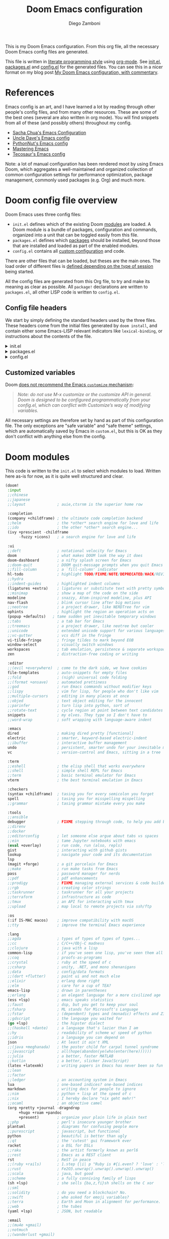 :DOC-CONFIG:
# Tangle by default to config.el, which is the most common case
#+property: header-args:emacs-lisp :tangle config.el
#+property: header-args :mkdirp yes :comments no
#+startup: fold
:END:

#+title: Doom Emacs configuration
#+author: Diego Zamboni
#+email: diego@zzamboni.org

#+attr_html: :style max-width:30%;
[[file:splash/doom-emacs-bw-light.svg]]

This is my Doom Emacs configuration. From this org file, all the necessary Doom Emacs config files are generated.

This file is written in [[https://leanpub.com/lit-config][literate programming style]] using [[https://orgmode.org/][org-mode]]. See [[file:init.el][init.el]], [[file:packages.el][packages.el]] and [[file:config.el][config.el]] for the generated files. You can see this in a nicer format on my blog post [[https://zzamboni.org/post/my-doom-emacs-configuration-with-commentary/][My Doom Emacs configuration, with commentary]].

* Table of Contents :TOC_3:noexport:
- [[#references][References]]
- [[#doom-config-file-overview][Doom config file overview]]
  - [[#config-file-headers][Config file headers]]
  - [[#customized-variables][Customized variables]]
- [[#doom-modules][Doom modules]]
- [[#general-configuration][General configuration]]
  - [[#visual-session-and-window-settings][Visual, session and window settings]]
  - [[#key-bindings][Key bindings]]
    - [[#miscellaneous-keybindings][Miscellaneous keybindings]]
    - [[#emulating-vis--key][Emulating vi's =%= key]]
- [[#org-mode][Org mode]]
  - [[#general-org-configuration][General Org Configuration]]
  - [[#org-visual-settings][Org visual settings]]
  - [[#capturing-and-note-taking][Capturing and note taking]]
  - [[#capturing-images][Capturing images]]
  - [[#capturing-links][Capturing links]]
    - [[#capturing-and-creating-internal-org-links][Capturing and creating internal Org links]]
    - [[#capturing-links-to-external-applications][Capturing links to external applications]]
  - [[#tasks-and-agenda][Tasks and agenda]]
  - [[#gtd][GTD]]
    - [[#capture-templates][Capture templates]]
  - [[#exporting-a-curriculum-vitae][Exporting a Curriculum Vitae]]
  - [[#publishing-to-leanpub][Publishing to LeanPub]]
  - [[#blogging-with-hugo][Blogging with Hugo]]
  - [[#code-for-org-mode-macros][Code for org-mode macros]]
  - [[#reformatting-an-org-buffer][Reformatting an Org buffer]]
  - [[#avoiding-non-org-mode-files][Avoiding non-Org mode files]]
  - [[#revealjs-presentations][Reveal.js presentations]]
  - [[#other-exporters][Other exporters]]
  - [[#other-org-stuff][Other Org stuff]]
  - [[#programming-org][Programming Org]]
- [[#coding][Coding]]
- [[#other-tools][Other tools]]
- [[#experiments][Experiments]]

* References

Emacs config is an art, and I have learned a lot by reading through other people's config files, and from many other resources. These are some of the best ones (several are also written in org mode). You will find snippets from all of these (and possibly others) throughout my config.

- [[http://pages.sachachua.com/.emacs.d/Sacha.html][Sacha Chua's Emacs Configuration]]
- [[https://github.com/daedreth/UncleDavesEmacs#user-content-ido-and-why-i-started-using-helm][Uncle Dave's Emacs config]]
- [[https://github.com/PythonNut/emacs-config][PythonNut's Emacs config]]
- [[https://www.masteringemacs.org/][Mastering Emacs]]
- [[https://tecosaur.github.io/emacs-config/config.html][Tecosaur's Emacs config]]

Note: a lot of manual configuration has been rendered moot by using Emacs Doom, which aggregates a well-maintained and organized collection of common configuration settings for performance optimization, package management, commonly used packages (e.g. Org) and much more.
* Doom config file overview

Doom Emacs uses three config files:

- =init.el= defines which of the existing Doom [[https://github.com/hlissner/doom-emacs/blob/develop/docs/getting_started.org#modules][modules]] are loaded. A Doom module is a bundle of packages, configuration and commands, organized into a unit that can be toggled easily from this file.
- =packages.el= defines which [[https://github.com/hlissner/doom-emacs/blob/develop/docs/getting_started.org#package-management][packages]] should be installed, beyond those that are installed and loaded as part of the enabled modules.
- =config.el= contains all [[https://github.com/hlissner/doom-emacs/blob/develop/docs/getting_started.org#configuring-doom][custom configuration]] and code.

There are other files that can be loaded, but theses are the main ones. The load order of different files is [[https://github.com/hlissner/doom-emacs/blob/develop/docs/getting_started.org#load-order][defined depending on the type of session]] being started.

All the config files are generated from this Org file, to try and make its meaning as clear as possible. All =package!= declarations are written to =packages.el=, all other LISP code is written to =config.el=.

** Config file headers

We start by simply defining the standard headers used by the three files. These headers come from the initial files generated by =doom install=, and contain either some Emacs-LISP relevant indicators like =lexical-binding=, or instructions about the contents of the file.

#+html: <details><summary>init.el</summary>
#+begin_src emacs-lisp :tangle init.el
;;; init.el -*- lexical-binding: t; -*-

;; DO NOT EDIT THIS FILE DIRECTLY
;; This is a file generated from a literate programing source file located at
;; https://gitlab.com/zzamboni/dot-doom/-/blob/master/doom.org
;; You should make any changes there and regenerate it from Emacs org-mode
;; using org-babel-tangle (C-c C-v t)

;; This file controls what Doom modules are enabled and what order they load
;; in. Remember to run 'doom sync' after modifying it!

;; NOTE Press 'SPC h d h' (or 'C-h d h' for non-vim users) to access Doom's
;;      documentation. There you'll find a "Module Index" link where you'll find
;;      a comprehensive list of Doom's modules and what flags they support.

;; NOTE Move your cursor over a module's name (or its flags) and press 'K' (or
;;      'C-c c k' for non-vim users) to view its documentation. This works on
;;      flags as well (those symbols that start with a plus).
;;
;;      Alternatively, press 'gd' (or 'C-c c d') on a module to browse its
;;      directory (for easy access to its source code).
#+end_src
#+html: </details>

#+html: <details><summary>packages.el</summary>
#+begin_src emacs-lisp :tangle packages.el
;; -*- no-byte-compile: t; -*-
;;; $DOOMDIR/packages.el

;; DO NOT EDIT THIS FILE DIRECTLY
;; This is a file generated from a literate programing source file located at
;; https://gitlab.com/zzamboni/dot-doom/-/blob/master/doom.org
;; You should make any changes there and regenerate it from Emacs org-mode
;; using org-babel-tangle (C-c C-v t)

;; To install a package with Doom you must declare them here and run 'doom sync'
;; on the command line, then restart Emacs for the changes to take effect -- or
;; use 'M-x doom/reload'.

;; To install SOME-PACKAGE from MELPA, ELPA or emacsmirror:
;;(package! some-package)

;; To install a package directly from a remote git repo, you must specify a
;; `:recipe'. You'll find documentation on what `:recipe' accepts here:
;; https://github.com/raxod502/straight.el#the-recipe-format
;;(package! another-package
;;  :recipe (:host github :repo "username/repo"))

;; If the package you are trying to install does not contain a PACKAGENAME.el
;; file, or is located in a subdirectory of the repo, you'll need to specify
;; `:files' in the `:recipe':
;;(package! this-package
;;  :recipe (:host github :repo "username/repo"
;;           :files ("some-file.el" "src/lisp/*.el")))

;; If you'd like to disable a package included with Doom, you can do so here
;; with the `:disable' property:
;;(package! builtin-package :disable t)

;; You can override the recipe of a built in package without having to specify
;; all the properties for `:recipe'. These will inherit the rest of its recipe
;; from Doom or MELPA/ELPA/Emacsmirror:
;;(package! builtin-package :recipe (:nonrecursive t))
;;(package! builtin-package-2 :recipe (:repo "myfork/package"))

;; Specify a `:branch' to install a package from a particular branch or tag.
;; This is required for some packages whose default branch isn't 'master' (which
;; our package manager can't deal with; see raxod502/straight.el#279)
;;(package! builtin-package :recipe (:branch "develop"))

;; Use `:pin' to specify a particular commit to install.
;;(package! builtin-package :pin "1a2b3c4d5e")

;; Doom's packages are pinned to a specific commit and updated from release to
;; release. The `unpin!' macro allows you to unpin single packages...
;;(unpin! pinned-package)
;; ...or multiple packages
;;(unpin! pinned-package another-pinned-package)
;; ...Or *all* packages (NOT RECOMMENDED; will likely break things)
;;(unpin! t)
#+end_src
#+html: </details>

#+html: <details><summary>config.el</summary>
#+begin_src emacs-lisp :tangle config.el
;;; $DOOMDIR/config.el -*- lexical-binding: t; -*-

;; DO NOT EDIT THIS FILE DIRECTLY
;; This is a file generated from a literate programing source file located at
;; https://gitlab.com/zzamboni/dot-doom/-/blob/master/doom.org
;; You should make any changes there and regenerate it from Emacs org-mode
;; using org-babel-tangle (C-c C-v t)

;; Place your private configuration here! Remember, you do not need to run 'doom
;; sync' after modifying this file!

;; Some functionality uses this to identify you, e.g. GPG configuration, email
;; clients, file templates and snippets.
;; (setq user-full-name "John Doe"
;;      user-mail-address "john@doe.com")

;; Doom exposes five (optional) variables for controlling fonts in Doom. Here
;; are the three important ones:
;;
;; + `doom-font'
;; + `doom-variable-pitch-font'
;; + `doom-big-font' -- used for `doom-big-font-mode'; use this for
;;   presentations or streaming.
;;
;; They all accept either a font-spec, font string ("Input Mono-12"), or xlfd
;; font string. You generally only need these two:
;; (setq doom-font (font-spec :family "monospace" :size 12 :weight 'semi-light)
;;       doom-variable-pitch-font (font-spec :family "sans" :size 13))

;; There are two ways to load a theme. Both assume the theme is installed and
;; available. You can either set `doom-theme' or manually load a theme with the
;; `load-theme' function. This is the default:
;; (setq doom-theme 'doom-one)

;; If you use `org' and don't want your org files in the default location below,
;; change `org-directory'. It must be set before org loads!
;; (setq org-directory "~/org/")

;; This determines the style of line numbers in effect. If set to `nil', line
;; numbers are disabled. For relative line numbers, set this to `relative'.
;; (setq display-line-numbers-type t)

;; Here are some additional functions/macros that could help you configure Doom:
;;
;; - `load!' for loading external *.el files relative to this one
;; - `use-package!' for configuring packages
;; - `after!' for running code after a package has loaded
;; - `add-load-path!' for adding directories to the `load-path', relative to
;;   this file. Emacs searches the `load-path' when you load packages with
;;   `require' or `use-package'.
;; - `map!' for binding new keys
;;
;; To get information about any of these functions/macros, move the cursor over
;; the highlighted symbol at press 'K' (non-evil users must press 'C-c c k').
;; This will open documentation for it, including demos of how they are used.
;;
;; You can also try 'gd' (or 'C-c c d') to jump to their definition and see how
;; they are implemented.
#+end_src
#+html: </details>

** Customized variables

Doom [[https://github.com/hlissner/doom-emacs/blob/develop/docs/getting_started.org#configure][does not recommend the Emacs =customize= mechanism]]:

#+begin_quote
/Note: do not use M-x customize or the customize API in general. Doom is designed to be configured programmatically from your config.el, which can conflict with Customize’s way of modifying variables./
#+end_quote

All necessary settings are therefore set by hand as part of this configuration file. The only exceptions are "safe variable" and "safe theme" settings, which are automatically saved by Emacs in =custom.el=, but this is OK as they don't conflict with anything else from the config.

* Doom modules

This code is written to the =init.el= to select which modules to load. Written here as-is for now, as it is quite well structured and clear.

#+begin_src emacs-lisp :tangle init.el
(doom!
 :input
 ;;chinese
 ;;japanese
 ;;layout              ; auie,ctsrnm is the superior home row

 :completion
 (company +childframe) ; the ultimate code completion backend
 ;;helm                ; the *other* search engine for love and life
 ;;ido                 ; the other *other* search engine...
 (ivy +prescient -childframe
      -fuzzy +icons)   ; a search engine for love and life

 :ui
 ;;deft                ; notational velocity for Emacs
 doom                  ; what makes DOOM look the way it does
 doom-dashboard        ; a nifty splash screen for Emacs
 ;;doom-quit           ; DOOM quit-message prompts when you quit Emacs
 ;;fill-column         ; a `fill-column' indicator
 hl-todo               ; highlight TODO/FIXME/NOTE/DEPRECATED/HACK/REVIEW
 ;;hydra
 ;;indent-guides       ; highlighted indent columns
 (ligatures +extra)    ; ligatures or substitute text with pretty symbols
 ;;minimap             ; show a map of the code on the side
 modeline              ; snazzy, Atom-inspired modeline, plus API
 nav-flash             ; blink cursor line after big motions
 ;;neotree             ; a project drawer, like NERDTree for vim
 ophints               ; highlight the region an operation acts on
 (popup +defaults)   ; tame sudden yet inevitable temporary windows
 ;;tabs                ; a tab bar for Emacs
 ;;treemacs            ; a project drawer, like neotree but cooler
 ;;unicode             ; extended unicode support for various languages
 ;;vc-gutter           ; vcs diff in the fringe
 vi-tilde-fringe       ; fringe tildes to mark beyond EOB
 window-select         ; visually switch windows
 workspaces            ; tab emulation, persistence & separate workspaces
 zen                   ; distraction-free coding or writing

 :editor
 ;;(evil +everywhere)  ; come to the dark side, we have cookies
 file-templates        ; auto-snippets for empty files
 ;;fold                ; (nigh) universal code folding
 ;;(format +onsave)    ; automated prettiness
 ;;god                 ; run Emacs commands without modifier keys
 ;;lispy               ; vim for lisp, for people who don't like vim
 ;;multiple-cursors    ; editing in many places at once
 ;;objed               ; text object editing for the innocent
 ;;parinfer            ; turn lisp into python, sort of
 ;;rotate-text         ; cycle region at point between text candidates
 snippets              ; my elves. They type so I don't have to
 ;;word-wrap           ; soft wrapping with language-aware indent

 :emacs
 dired                 ; making dired pretty [functional]
 electric              ; smarter, keyword-based electric-indent
 ;;ibuffer             ; interactive buffer management
 undo                  ; persistent, smarter undo for your inevitable mistakes
 vc                    ; version-control and Emacs, sitting in a tree

 :term
 ;;eshell              ; the elisp shell that works everywhere
 ;;shell               ; simple shell REPL for Emacs
 ;;term                ; basic terminal emulator for Emacs
 vterm                 ; the best terminal emulation in Emacs

 :checkers
 (syntax +childframe)  ; tasing you for every semicolon you forget
 spell                 ; tasing you for misspelling mispelling
 ;;grammar             ; tasing grammar mistake every you make

 :tools
 ;;ansible
 debugger              ; FIXME stepping through code, to help you add bugs
 ;;direnv
 ;;docker
 ;;editorconfig        ; let someone else argue about tabs vs spaces
 ;;ein                 ; tame Jupyter notebooks with emacs
 (eval +overlay)       ; run code, run (also, repls)
 gist                  ; interacting with github gists
 lookup                ; navigate your code and its documentation
 lsp
 (magit +forge)        ; a git porcelain for Emacs
 ;;make                ; run make tasks from Emacs
 pass                  ; password manager for nerds
 ;;pdf                 ; pdf enhancements
 ;;prodigy             ; FIXME managing external services & code builders
 ;;rgb                 ; creating color strings
 ;;taskrunner          ; taskrunner for all your projects
 ;;terraform           ; infrastructure as code
 ;;tmux                ; an API for interacting with tmux
 ;;upload              ; map local to remote projects via ssh/ftp

 :os
 (:if IS-MAC macos)    ; improve compatibility with macOS
 ;;tty                 ; improve the terminal Emacs experience

 :lang
 ;;agda                ; types of types of types of types...
 ;;cc                  ; C/C++/Obj-C madness
 ;;clojure             ; java with a lisp
 common-lisp           ; if you've seen one lisp, you've seen them all
 ;;coq                 ; proofs-as-programs
 ;;crystal             ; ruby at the speed of c
 ;;csharp              ; unity, .NET, and mono shenanigans
 ;;data                ; config/data formats
 ;;(dart +flutter)     ; paint ui and not much else
 ;;elixir              ; erlang done right
 ;;elm                 ; care for a cup of TEA?
 emacs-lisp            ; drown in parentheses
 ;;erlang              ; an elegant language for a more civilized age
 (ess +lsp)            ; emacs speaks statistics
 ;;faust               ; dsp, but you get to keep your soul
 ;;fsharp              ; ML stands for Microsoft's Language
 ;;fstar               ; (dependent) types and (monadic) effects and Z3
 ;;gdscript            ; the language you waited for
 (go +lsp)             ; the hipster dialect
 ;;(haskell +dante)    ; a language that's lazier than I am
 ;;hy                  ; readability of scheme w/ speed of python
 ;;idris               ; a language you can depend on
 json                  ; At least it ain't XML
 ;;(java +meghanada)   ; the poster child for carpal tunnel syndrome
 ;;javascript          ; all(hope(abandon(ye(who(enter(here))))))
 ;;julia               ; a better, faster MATLAB
 ;;kotlin              ; a better, slicker Java(Script)
 (latex +latexmk)      ; writing papers in Emacs has never been so fun
 ;;lean
 ;;factor
 ;;ledger              ; an accounting system in Emacs
 lua                   ; one-based indices? one-based indices
 markdown              ; writing docs for people to ignore
 ;;nim                 ; python + lisp at the speed of c
 ;;nix                 ; I hereby declare "nix geht mehr!"
 ;;ocaml               ; an objective camel
 (org +pretty +journal -dragndrop
      +hugo +roam +pandoc
      +present)        ; organize your plain life in plain text
 ;;php                 ; perl's insecure younger brother
 plantuml              ; diagrams for confusing people more
 ;;purescript          ; javascript, but functional
 python                ; beautiful is better than ugly
 ;;qt                  ; the 'cutest' gui framework ever
 racket                ; a DSL for DSLs
 ;;raku                ; the artist formerly known as perl6
 ;;rest                ; Emacs as a REST client
 rst                   ; ReST in peace
 ;;(ruby +rails)       ; 1.step {|i| p "Ruby is #{i.even? ? 'love' : 'life'}"}
 ;;rust                ; Fe2O3.unwrap().unwrap().unwrap().unwrap()
 ;;scala               ; java, but good
 ;;scheme              ; a fully conniving family of lisps
 (sh +lsp)             ; she sells {ba,z,fi}sh shells on the C xor
 ;;sml
 ;;solidity            ; do you need a blockchain? No.
 ;;swift               ; who asked for emoji variables?
 ;;terra               ; Earth and Moon in alignment for performance.
 ;;web                 ; the tubes
 (yaml +lsp)           ; JSON, but readable

 :email
 ;;(mu4e +gmail)
 ;;notmuch
 ;;(wanderlust +gmail)

 :app
 ;;calendar
 everywhere            ; *leave* Emacs!? You must be joking
 irc                   ; how neckbeards socialize
 ;;(rss +org)          ; emacs as an RSS reader
 ;;twitter             ; twitter client https://twitter.com/vnought

 :config
 ;;literate
 (default +bindings +smartparens))
#+end_src

* General configuration

My user information.

#+begin_src emacs-lisp
(setq user-full-name "Diego Zamboni"
      user-mail-address "diego@zzamboni.org")
#+end_src

Change the Mac modifiers to my liking. I also disable passing Control characters to the system, to avoid that =C-M-space= launches the Character viewer instead of running =mark-sexp=.

#+begin_src emacs-lisp
(cond (IS-MAC
       (setq mac-command-modifier       'meta
             mac-option-modifier        'alt
             mac-right-option-modifier  'alt
             mac-pass-control-to-system nil)))
#+end_src

When at the beginning of the line, make =Ctrl-K= remove the whole line, instead of just emptying it.

#+begin_src emacs-lisp
(setq kill-whole-line t)
#+end_src

Disable line numbers.

#+begin_src emacs-lisp
;; This determines the style of line numbers in effect. If set to `nil', line
;; numbers are disabled. For relative line numbers, set this to `relative'.
(setq display-line-numbers-type nil)
#+end_src

For some reason Doom disables auto-save and backup files by default. Let's reenable them.

#+begin_src emacs-lisp
(setq auto-save-default t
      make-backup-files t)
#+end_src

Disable exit confirmation.

#+begin_src emacs-lisp
(setq confirm-kill-emacs nil)
#+end_src

** Visual, session and window settings

I made a super simple set of Doom-Emacs custom splash screens by combining [[http://www.thedreamcastjunkyard.co.uk/2018/03/cross-platform-online-multiplayer-added.html][a Doom logo]] with the word "Emacs" rendered in the [[https://fontmeme.com/doom-font/][Doom Font]]. You can see them at https://gitlab.com/zzamboni/dot-doom/-/tree/master/splash (you can also see one of them at the top of this file). I configure it to be used instead of the default splash screen. It took me all of 5 minutes to make, so improvements are welcome!

If you want to choose at random among a few different splash images, you can list them in =alternatives=.

You can find other splash images at the [[https://github.com/jeetelongname/doom-banners][jeetelongname/doom-banners]] GitHub repository.

#+begin_src emacs-lisp
(let ((alternatives '("doom-emacs-bw-light.svg"
                      "doom-emacs-flugo-slant_out_purple-small.png"
                      "doom-emacs-flugo-slant_out_bw-small.png")))
  (setq fancy-splash-image
        (concat doom-private-dir "splash/"
                (nth (random (length alternatives)) alternatives))))
#+end_src

I eliminate all but the first two items in the dashboard menu, since those are the only ones I still use sometimes.

#+begin_src emacs-lisp
(setq +doom-dashboard-menu-sections (cl-subseq +doom-dashboard-menu-sections 0 2))
#+end_src

Set base and variable-pitch fonts. I currently like [[https://github.com/tonsky/FiraCode][Fira Code]] and [[https://www.huertatipografica.com/en/fonts/alegreya-ht-pro][Alegreya]] (another favorite and my previous choice: [[https://edwardtufte.github.io/et-book/][ET Book]]).

#+begin_src emacs-lisp
(setq doom-font (font-spec :family "Fira Code" :size 18)
      ;;doom-variable-pitch-font (font-spec :family "ETBembo" :size 18)
      doom-variable-pitch-font (font-spec :family "Alegreya" :size 18))
#+end_src

Allow mixed fonts in a buffer. This is particularly useful for Org mode, so I can mix source and prose blocks in the same document.

#+begin_src emacs-lisp
(add-hook! 'org-mode-hook #'mixed-pitch-mode)
(setq mixed-pitch-variable-pitch-cursor nil)
#+end_src

Set the theme to use. I like the [[https://github.com/nashamri/spacemacs-theme][Spacemacs-Light]], which does not come with Doom, so we need to install it from =package.el=:

#+begin_src emacs-lisp :tangle packages.el
(package! spacemacs-theme)
#+end_src

And then from =config.el= we specify the theme to use.

#+begin_src emacs-lisp
(setq doom-theme 'spacemacs-light)
;;(setq doom-theme 'doom-nord-light) ;;OK
;;NO (setq doom-theme 'doom-solarized-light)
;;(setq doom-theme 'doom-one-light) ;;MAYBE
;;NO (setq doom-theme 'doom-opera-light)
;;NO (setq doom-theme 'doom-tomorrow-day)
;;NO (setq doom-theme 'doom-acario-light)
#+end_src

I also disable =solaire-mode=, because it creates some weird background color combinations (e.g. transparent images are shown with the default background).

#+begin_src emacs-lisp :tangle packages.el
;;(package! solaire-mode :disable t)
#+end_src

I love the =spacemacs-light= theme, but for some reason, the transparent dashboard images showed up with a light tint, which I eventually tracked to the fact that Doom by default [[https://github.com/hlissner/doom-emacs/blob/ce65645fb87ed1b24fb1a46a33f77cf1dcc1c0d5/modules/ui/doom-dashboard/config.el#L145][uses the =font-lock-comment-face= for the dashboard banner image]], and this this face has a background color in Spacemacs-light. I redefine the =doom-dashboard-banner= face to use the =default= face, which fixes the problem. Another way to fix it (commented out below) is to disable the background tint color in the theme. While we are at it, I also fix =doom-dashboard-loaded=, which suffers from the same problem.

#+begin_src emacs-lisp
(custom-set-faces!
  '(doom-dashboard-banner :inherit default)
  '(doom-dashboard-loaded :inherit default))
;;(setq spacemacs-theme-comment-bg nil)
#+end_src

In my previous configuration, I used to automatically restore the previous session upon startup. Doom Emacs starts up so fast that it does not feel right to do it automatically. In any case, from the Doom dashboard I can simply press Enter to invoke the first item, which is "Reload Last Session". So this code is commented out now.

#+begin_src emacs-lisp
;;(add-hook 'window-setup-hook #'doom/quickload-session)
#+end_src

Maximize the window upon startup.

#+begin_src emacs-lisp
(add-to-list 'initial-frame-alist '(fullscreen . maximized))
#+end_src

Truncate lines in =ivy= childframes. [[https://discord.com/channels/406534637242810369/484105925733646336/770756709857755187][Thanks Henrik]]! (disabled for now)

#+begin_src emacs-lisp :tangle no
(setq posframe-arghandler
      (lambda (buffer-or-name key value)
        (or (and (eq key :lines-truncate)
                 (equal ivy-posframe-buffer
                        (if (stringp buffer-or-name)
                            buffer-or-name
                          (buffer-name buffer-or-name)))
                 t)
            value)))
#+end_src
** Key bindings

Doom Emacs has an extensive keybinding system, and most module functions are already bound. I modify some keybindings for simplicity of to match the muscle memory I have from my previous Emacs configuration.

*Note:* I do not use VI-style keybindings (which are the default for Doom) because I have decades of muscle memory with Emacs-style keybindings. You may need to adjust these if you want to use them.

*** Miscellaneous keybindings

Use =counsel-buffer-or-recentf= for ~C-x b~. I like being able to see all recently opened files, instead of just the current ones. This makes it possible to use ~C-x b~ almost as a replacement for ~C-c C-f~, for files that I edit often. Similarly, for switching between non-file buffers I use =counsel-switch-buffer=, mapped to ~C-x C-b~.

#+begin_src emacs-lisp
(map! "C-x b"   #'counsel-buffer-or-recentf
      "C-x C-b" #'counsel-switch-buffer)
#+end_src

The =counsel-buffer-or-recentf= function by default shows duplicated entries because it does not abbreviate the paths of the open buffers. The function below fixes this, I have submitted this change to the =counsel= library (https://github.com/abo-abo/swiper/pull/2687), in the meantime I define it here and integrate it via =advice-add=.

#+begin_src emacs-lisp
(defun zz/counsel-buffer-or-recentf-candidates ()
  "Return candidates for `counsel-buffer-or-recentf'."
  (require 'recentf)
  (recentf-mode)
  (let ((buffers
         (delq nil
               (mapcar (lambda (b)
                         (when (buffer-file-name b)
                           (abbreviate-file-name (buffer-file-name b))))
                       (delq (current-buffer) (buffer-list))))))
    (append
     buffers
     (cl-remove-if (lambda (f) (member f buffers))
                   (counsel-recentf-candidates)))))

(advice-add #'counsel-buffer-or-recentf-candidates
            :override #'zz/counsel-buffer-or-recentf-candidates)
#+end_src

The =switch-buffer-functions= package allows us to update the =recentf= buffer list as we switch between them, so that the list produced by =counsel-buffer-or-recentf= is shown in the order the buffers have been visited, rather than in the order they were opened. Thanks to [[https://github.com/abo-abo/swiper/issues/1560#issuecomment-729403768][@tau3000]] for the tip.

#+begin_src emacs-lisp :tangle packages.el
(package! switch-buffer-functions)
#+end_src

#+begin_src emacs-lisp
(use-package! switch-buffer-functions
  :after recentf
  :preface
  (defun my-recentf-track-visited-file (_prev _curr)
    (and buffer-file-name
         (recentf-add-file buffer-file-name)))
  :init
  (add-hook 'switch-buffer-functions #'my-recentf-track-visited-file))
#+end_src

Use =+default/search-buffer= for searching by default, I like the Swiper interface.

#+begin_src emacs-lisp
;;(map! "C-s" #'counsel-grep-or-swiper)
(map! "C-s" #'+default/search-buffer)
#+end_src

Map ~C-c C-g~ to =magit-status= - I have too ingrained muscle memory for this keybinding.

#+begin_src emacs-lisp
(map! :after magit "C-c C-g" #'magit-status)
#+end_src

Interactive search key bindings -  [[https://github.com/benma/visual-regexp-steroids.el][visual-regexp-steroids]] provides sane regular expressions and visual incremental search. I use the =pcre2el= package to support PCRE-style regular expressions.

#+begin_src emacs-lisp :tangle packages.el
(package! pcre2el)
(package! visual-regexp-steroids)
#+end_src

#+begin_src emacs-lisp
(use-package! visual-regexp-steroids
  :defer 3
  :config
  (require 'pcre2el)
  (setq vr/engine 'pcre2el)
  (map! "C-c s r" #'vr/replace)
  (map! "C-c s q" #'vr/query-replace))
#+end_src

The Doom =undo= package introduces the use of [[https://gitlab.com/ideasman42/emacs-undo-fu][=undo-fu=]], which makes undo/redo more "lineal". I normally use ~C-/~ for undo and Emacs doesn't have a separate "redo" action, so I map ~C-?~ (in my keyboard, the same combination + ~Shift~) for redo.

#+begin_src emacs-lisp
(after! undo-fu
  (map! :map undo-fu-mode-map "C-?" #'undo-fu-only-redo))
#+end_src

Replace the default =goto-line= keybindings with =avy-goto-line=, which is more flexible and also falls back to =goto-line= if a number is typed.

#+begin_src emacs-lisp
(map! "M-g g" #'avy-goto-line)
(map! "M-g M-g" #'avy-goto-line)
#+end_src

Map a keybindings for =counsel-outline=, which allows easily navigating documents (it works best with Org documents, but it also tries to extract navigation information from other file types).

#+begin_src emacs-lisp
(map! "M-g o" #'counsel-outline)
#+end_src

*** Emulating vi's =%= key

One of the few things I missed in Emacs from vi was the =%= key, which jumps to the parenthesis, bracket or brace which matches the one below the cursor. This function implements this functionality, bound to the same key. Inspired by [[http://www.emacswiki.org/emacs/NavigatingParentheses][NavigatingParentheses]], but modified to use =smartparens= instead of the default commands, and to work on brackets and braces.

#+begin_src emacs-lisp
(after! smartparens
  (defun zz/goto-match-paren (arg)
    "Go to the matching paren/bracket, otherwise (or if ARG is not
    nil) insert %.  vi style of % jumping to matching brace."
    (interactive "p")
    (if (not (memq last-command '(set-mark
                                  cua-set-mark
                                  zz/goto-match-paren
                                  down-list
                                  up-list
                                  end-of-defun
                                  beginning-of-defun
                                  backward-sexp
                                  forward-sexp
                                  backward-up-list
                                  forward-paragraph
                                  backward-paragraph
                                  end-of-buffer
                                  beginning-of-buffer
                                  backward-word
                                  forward-word
                                  mwheel-scroll
                                  backward-word
                                  forward-word
                                  mouse-start-secondary
                                  mouse-yank-secondary
                                  mouse-secondary-save-then-kill
                                  move-end-of-line
                                  move-beginning-of-line
                                  backward-char
                                  forward-char
                                  scroll-up
                                  scroll-down
                                  scroll-left
                                  scroll-right
                                  mouse-set-point
                                  next-buffer
                                  previous-buffer
                                  previous-line
                                  next-line
                                  back-to-indentation
                                  doom/backward-to-bol-or-indent
                                  doom/forward-to-last-non-comment-or-eol
                                  )))
        (self-insert-command (or arg 1))
      (cond ((looking-at "\\s\(") (sp-forward-sexp) (backward-char 1))
            ((looking-at "\\s\)") (forward-char 1) (sp-backward-sexp))
            (t (self-insert-command (or arg 1))))))
  (map! "%" 'zz/goto-match-paren))
#+end_src

* Org mode

[[http://orgmode.org/][Org mode]] has become my primary tool for writing, blogging, coding, presentations and more. I am duly impressed. I have been a fan of the idea of [[https://en.wikipedia.org/wiki/Literate_programming][literate programming]] for many years, and I have tried other tools before (most notably [[https://www.cs.tufts.edu/~nr/noweb/][noweb]], which I used during grad school for homeworks and projects), but Org is the first tool I have encountered which makes it practical. Here are some of the resources I have found useful in learning it:

- Howard Abrams' [[http://www.howardism.org/Technical/Emacs/literate-programming-tutorial.html][Introduction to Literate Programming]], which got me jumpstarted into writing code documented with org-mode.
- Nick Anderson's [[https://github.com/nickanderson/Level-up-your-notes-with-Org][Level up your notes with Org]], which contains many useful tips and configuration tricks. Nick's recommendation also got me to start looking into Org-mode in the first place!
- Sacha Chua's [[http://sachachua.com/blog/2014/01/tips-learning-org-mode-emacs/][Some tips for learning Org Mode for Emacs]], her [[http://pages.sachachua.com/.emacs.d/Sacha.html][Emacs configuration]] and many of her [[http://sachachua.com/blog/category/emacs/][other articles]].
- Rainer König's [[https://www.youtube.com/playlist?list=PLVtKhBrRV_ZkPnBtt_TD1Cs9PJlU0IIdE][OrgMode Tutorial]] video series.

Doom's Org module provides a lot of sane configuration settings, so I don't have to configure so much as in my [[https://github.com/zzamboni/dot-emacs/][previous hand-crafted config]].

** General Org Configuration

Unpin Org to get around a current bug.

#+begin_src emacs-lisp :tangle packages.el
(unpin! org-mode)
#+end_src

Default directory for Org files.

#+begin_src emacs-lisp
(setq org-directory "~/org/")
#+end_src

Hide Org markup indicators.

#+begin_src emacs-lisp
(after! org (setq org-hide-emphasis-markers t))
#+end_src

Insert Org headings at point, not after the current subtree (this is enabled by default by Doom).

#+begin_src emacs-lisp
(after! org (setq org-insert-heading-respect-content nil))
#+end_src

Enable logging of done tasks, and log stuff into the LOGBOOK drawer by default

#+begin_src emacs-lisp
(after! org
  (setq org-log-done t)
  (setq org-log-into-drawer t))
#+end_src

Use the special ~C-a~, ~C-e~ and ~C-k~ definitions for Org, which enable some special behavior in headings.

#+begin_src emacs-lisp
(after! org
  (setq org-special-ctrl-a/e t)
  (setq org-special-ctrl-k t))
#+end_src

Enable [[https://orgmode.org/manual/Speed-keys.html][Speed Keys]], which allows quick single-key commands when the cursor is placed on a heading. Usually the cursor needs to be at the beginning of a headline line, but defining it with this function makes them active on any of the asterisks at the beginning of the line.

#+begin_src emacs-lisp
(after! org
  (setq org-use-speed-commands
        (lambda ()
          (and (looking-at org-outline-regexp)
               (looking-back "^\**")))))
#+end_src

Disable [[https://code.orgmode.org/bzg/org-mode/src/master/etc/ORG-NEWS#L323][electric-mode]], which is now respected by Org and which creates some confusing indentation sometimes.

#+begin_src emacs-lisp
(add-hook! org-mode (electric-indent-local-mode -1))
#+end_src

I really dislike completion of words as I type prose (in code it's OK), so I disable it in Org:

#+begin_src emacs-lisp
(defun zz/adjust-org-company-backends ()
  (remove-hook 'after-change-major-mode-hook '+company-init-backends-h)
  (setq-local company-backends nil))
(add-hook! org-mode (zz/adjust-org-company-backends))
#+end_src
** Org visual settings

Enable variable and visual line mode in Org mode by default.

#+begin_src emacs-lisp
(add-hook! org-mode :append
           #'visual-line-mode
           #'variable-pitch-mode)
#+end_src

Use [[https://github.com/awth13/org-appear][org-appear]] to reveal emphasis markers when moving the cursor over them.

#+begin_src emacs-lisp :tangle packages.el
(package! org-appear
  :recipe (:host github
           :repo "awth13/org-appear"))
#+end_src
#+begin_src emacs-lisp
(add-hook! org-mode :append #'org-appear-mode)
#+end_src
** Capturing and note taking

First, I define where all my Org-captured things can be found.

#+begin_src emacs-lisp
(after! org
  (setq org-agenda-files
        '("~/gtd" "~/Work/work.org.gpg" "~/org/")))
#+end_src

I define some global keybindings  to open my frequently-used org files (original tip from [[https://sachachua.com/blog/2015/02/learn-take-notes-efficiently-org-mode/][Learn how to take notes more efficiently in Org Mode]]).

First, I define a helper function to define keybindings that open files. Note that this requires lexical binding to be enabled, so that  the =lambda= creates a closure, otherwise the keybindings don't work.

#+begin_src emacs-lisp
(defun zz/add-file-keybinding (key file &optional desc)
  (let ((key key)
        (file file)
        (desc desc))
    (map! :desc (or desc file)
          key
          (lambda () (interactive) (find-file file)))))
#+end_src

Now I define keybindings to access my commonly-used org files.

#+begin_src emacs-lisp
(zz/add-file-keybinding "C-c z w" "~/Work/work.org.gpg" "work.org")
(zz/add-file-keybinding "C-c z i" "~/org/ideas.org" "ideas.org")
(zz/add-file-keybinding "C-c z p" "~/org/projects.org" "projects.org")
(zz/add-file-keybinding "C-c z d" "~/org/diary.org" "diary.org")
#+end_src

I'm still trying out =org-roam=, although I have not figured out very well how it works for my setup.

#+begin_src emacs-lisp
(setq org-roam-directory "/Users/taazadi1/Dropbox/Personal/org-roam/")
(setq +org-roam-open-buffer-on-find-file t)
#+end_src

** Capturing images

Using =org-download= to make it easier to insert images into my org notes. I don't like the configuration provided by Doom as part of the =(org +dragndrop)= module, so I install the package by hand and configure it to my liking. I also define a new keybinding to paste an image from the clipboard, asking for the filename first.

#+begin_src emacs-lisp :tangle packages.el
(package! org-download)
#+end_src
#+begin_src emacs-lisp
(defun zz/org-download-paste-clipboard (&optional use-default-filename)
  (interactive "P")
  (require 'org-download)
  (let ((file
         (if (not use-default-filename)
             (read-string (format "Filename [%s]: "
                                  org-download-screenshot-basename)
                          nil nil org-download-screenshot-basename)
           nil)))
    (org-download-clipboard file)))

(after! org
  (setq org-download-method 'directory)
  (setq org-download-image-dir "images")
  (setq org-download-heading-lvl nil)
  (setq org-download-timestamp "%Y%m%d-%H%M%S_")
  (setq org-image-actual-width 300)
  (map! :map org-mode-map
        "C-c l a y" #'zz/org-download-paste-clipboard
        "C-M-y" #'zz/org-download-paste-clipboard))
#+end_src

** Capturing links

*** Capturing and creating internal Org links

I normally use =counsel-org-link= for linking between headings in an Org document. It shows me a searchable list of all the headings in the current document, and allows selecting one, automatically creating a link to it. Since it doesn't have a keybinding by default, I give it one.

#+begin_src emacs-lisp
(map! :after counsel :map org-mode-map
      "C-c l l h" #'counsel-org-link)
#+end_src

I also configure =counsel-outline-display-style= so that only the headline title is inserted into the link, instead of its full path within the document.

#+begin_src emacs-lisp
(after! counsel
  (setq counsel-outline-display-style 'title))
#+end_src

=counsel-org-link= uses =org-id= as its backend which generates IDs using UUIDs, and it uses the =ID= property to store them. I prefer using human-readable IDs stored in the =CUSTOM_ID= property of each heading, so we need to make some changes.

First, configure =org-id= to use =CUSTOM_ID= if it exists. This affects the links generated by the =org-store-link= function.

#+begin_src emacs-lisp
(after! org-id
  ;; Do not create ID if a CUSTOM_ID exists
  (setq org-id-link-to-org-use-id 'create-if-interactive-and-no-custom-id))
#+end_src

Second, I override =counsel-org-link-action=, which is the function that actually generates and inserts the link, with a custom function that computes and inserts human-readable =CUSTOM_ID= links. This is supported by a few auxiliary functions for generating and storing the =CUSTOM_ID=.

#+begin_src emacs-lisp
(defun zz/make-id-for-title (title)
  "Return an ID based on TITLE."
  (let* ((new-id (replace-regexp-in-string "[^[:alnum:]]" "-" (downcase title))))
    new-id))

(defun zz/org-custom-id-create ()
  "Create and store CUSTOM_ID for current heading."
  (let* ((title (or (nth 4 (org-heading-components)) ""))
         (new-id (zz/make-id-for-title title)))
    (org-entry-put nil "CUSTOM_ID" new-id)
    (org-id-add-location new-id (buffer-file-name (buffer-base-buffer)))
    new-id))

(defun zz/org-custom-id-get-create (&optional where force)
  "Get or create CUSTOM_ID for heading at WHERE.

If FORCE is t, always recreate the property."
  (org-with-point-at where
    (let ((old-id (org-entry-get nil "CUSTOM_ID")))
      ;; If CUSTOM_ID exists and FORCE is false, return it
      (if (and (not force) old-id (stringp old-id))
          old-id
        ;; otherwise, create it
        (zz/org-custom-id-create)))))

;; Now override counsel-org-link-action
(after! counsel
  (defun counsel-org-link-action (x)
    "Insert a link to X.

X is expected to be a cons of the form (title . point), as passed
by `counsel-org-link'.

If X does not have a CUSTOM_ID, create it based on the headline
title."
    (let* ((id (zz/org-custom-id-get-create (cdr x))))
      (org-insert-link nil (concat "#" id) (car x)))))
#+end_src

Ta-da! Now using =counsel-org-link= inserts nice, human-readable links.

*** Capturing links to external applications

=org-mac-link= implements the ability to grab links from different Mac apps and insert them in the file. Bind =C-c g= to call =org-mac-grab-link= to choose an application and insert a link.

#+begin_src emacs-lisp
(when IS-MAC
  (use-package! org-mac-link
    :after org
    :config
    (setq org-mac-grab-Acrobat-app-p nil) ; Disable grabbing from Adobe Acrobat
    (setq org-mac-grab-devonthink-app-p nil) ; Disable grabbinb from DevonThink
    (map! :map org-mode-map
          "C-c g"  #'org-mac-grab-link)))
#+end_src

** Tasks and agenda

Customize the agenda display to indent todo items by level to show nesting, and enable showing holidays in the Org agenda display.

#+begin_src emacs-lisp
(after! org-agenda
  (setq org-agenda-prefix-format
        '((agenda . " %i %-12:c%?-12t% s")
          ;; Indent todo items by level to show nesting
          (todo . " %i %-12:c%l")
          (tags . " %i %-12:c")
          (search . " %i %-12:c")))
  (setq org-agenda-include-diary t))
#+end_src

Install and load some custom local holiday lists I'm interested in.

#+begin_src emacs-lisp :tangle packages.el
(package! mexican-holidays)
(package! swiss-holidays)
#+end_src
#+begin_src emacs-lisp
(use-package! holidays
  :after org-agenda
  :config
  (require 'mexican-holidays)
  (require 'swiss-holidays)
  (setq swiss-holidays-zh-city-holidays
        '((holiday-float 4 1 3 "Sechseläuten")
          (holiday-float 9 1 3 "Knabenschiessen")))
  (setq calendar-holidays
        (append '((holiday-fixed 1 1 "New Year's Day")
                  (holiday-fixed 2 14 "Valentine's Day")
                  (holiday-fixed 4 1 "April Fools' Day")
                  (holiday-fixed 10 31 "Halloween")
                  (holiday-easter-etc)
                  (holiday-fixed 12 25 "Christmas")
                  (solar-equinoxes-solstices))
                swiss-holidays
                swiss-holidays-labour-day
                swiss-holidays-catholic
                swiss-holidays-zh-city-holidays
                holiday-mexican-holidays)))
#+end_src

[[https://github.com/alphapapa/org-super-agenda][org-super-agenda]] provides great grouping and customization features to make agenda mode easier to use.

#+begin_src emacs-lisp :tangle packages.el
(package! org-super-agenda)
#+end_src
#+begin_src emacs-lisp
(use-package! org-super-agenda
  :after org-agenda
  :config
  (setq org-super-agenda-groups '((:auto-dir-name t)))
  (org-super-agenda-mode))
#+end_src

I configure =org-archive= to archive completed TODOs by default to the =archive.org= file in the same directory as the source file, under the "date tree" corresponding to the task's CLOSED date - this allows me to easily separate work from non-work stuff. Note that this can be overridden for specific files by specifying the desired value of =org-archive-location= in the =#+archive:= property at the top of the file.

#+begin_src emacs-lisp
(use-package! org-archive
  :after org
  :config
  (setq org-archive-location "archive.org::datetree/"))
#+end_src

I have started using =org-clock= to track time I spend on tasks. Often I restart Emacs for different reasons in the middle of a session, so I want to persist all the running clocks and their history.

#+begin_src emacs-lisp
(after! org-clock
  (setq org-clock-persist t)
  (org-clock-persistence-insinuate))
#+end_src

** GTD

I am trying out Trevoke's [[https://github.com/Trevoke/org-gtd.el][org-gtd]]. I haven't figured out my perfect workflow for tracking GTD with Org yet, but this looks like a very promising approach.

#+begin_src emacs-lisp :tangle packages.el
(package! org-gtd)
#+end_src
#+begin_src emacs-lisp
(use-package! org-gtd
  :after org
  :config
  ;; where org-gtd will put its files. This value is also the default one.
  (setq org-gtd-directory "~/gtd/")
  ;; package: https://github.com/Malabarba/org-agenda-property
  ;; this is so you can see who an item was delegated to in the agenda
  (setq org-agenda-property-list '("DELEGATED_TO"))
  ;; I think this makes the agenda easier to read
  (setq org-agenda-property-position 'next-line)
  ;; package: https://www.nongnu.org/org-edna-el/
  ;; org-edna is used to make sure that when a project task gets DONE,
  ;; the next TODO is automatically changed to NEXT.
  (setq org-edna-use-inheritance t)
  (org-edna-load)
  :bind
  (("C-c d c" . org-gtd-capture) ;; add item to inbox
   ("C-c d a" . org-agenda-list) ;; see what's on your plate today
   ("C-c d p" . org-gtd-process-inbox) ;; process entire inbox
   ("C-c d n" . org-gtd-show-all-next) ;; see all NEXT items
   ;; see projects that don't have a NEXT item
   ("C-c d s" . org-gtd-show-stuck-projects)
   ;; the keybinding to hit when you're done editing an item in the
   ;; processing phase
   ("C-c d f" . org-gtd-clarify-finalize)))
#+end_src

*** Capture templates

We define the corresponding Org-GTD capture templates.

#+begin_src emacs-lisp
(after! (org-gtd org-capture)
  (add-to-list 'org-capture-templates
               '("i" "GTD item"
                 entry
                 (file (lambda () (org-gtd--path org-gtd-inbox-file-basename)))
                 "* %?\n%U\n\n  %i"
                 :kill-buffer t))
  (add-to-list 'org-capture-templates
               '("l" "GTD item with link to where you are in emacs now"
                 entry
                 (file (lambda () (org-gtd--path org-gtd-inbox-file-basename)))
                 "* %?\n%U\n\n  %i\n  %a"
                 :kill-buffer t))
  (add-to-list 'org-capture-templates
               '("m" "GTD item with link to current Outlook mail message"
                 entry
                 (file (lambda () (org-gtd--path org-gtd-inbox-file-basename)))
                 "* %?\n%U\n\n  %i\n  %(org-mac-outlook-message-get-links)"
                 :kill-buffer t)))
#+end_src

I set up an advice before =org-capture= to make sure =org-gtd= and =org-capture= are loaded, which triggers the setup of the templates above.

#+begin_src emacs-lisp
(defadvice! +zz/load-org-gtd-before-capture (&optional goto keys)
    :before #'org-capture
    (require 'org-capture)
    (require 'org-gtd))
#+end_src
** Exporting a Curriculum Vitae

I use =ox-awesomecv= from [[https://titan-c.gitlab.io/org-cv/][Org-CV]], to export my [[https://github.com/zzamboni/vita/][Curriculum Vit\aelig]].

My =ox-awesomecv= package is [[https://gitlab.com/Titan-C/org-cv/-/merge_requests/3][not yet merged]] into the main Org-CV distribution, so I install from my local repo for now.

#+begin_src emacs-lisp :tangle packages.el
(package! org-cv
  :recipe (:local-repo "~/Dropbox/Personal/devel/emacs/org-cv"))
#+end_src
#+begin_src emacs-lisp
(use-package! ox-awesomecv
  :after org)
(use-package! ox-moderncv
  :after org)
#+end_src

** Publishing to LeanPub

I use [[https://leanpub.com/][LeanPub]] for self-publishing [[https://leanpub.com/u/zzamboni][my books]]. Fortunately, it is possible to export from org-mode to both [[https://leanpub.com/lfm/read][LeanPub-flavored Markdown]] and [[https://leanpub.com/markua/read][Markua]], so I can use Org for writing the text and simply export it in the correct format and structure needed by Leanpub.

When I decided to use org-mode to write my books, I looked around for existing modules and code. Here are some of the resources I found:
- [[http://juanreyero.com/open/ox-leanpub/index.html][Description of ox-leanpub.el]] ([[https://github.com/juanre/ox-leanpub][GitHub repo]]) by [[http://juanreyero.com/about/][Juan Reyero]];
- [[https://medium.com/@lakshminp/publishing-a-book-using-org-mode-9e817a56d144][Publishing a book using org-mode]] by [[https://medium.com/@lakshminp/publishing-a-book-using-org-mode-9e817a56d144][Lakshmi Narasimhan]];
- [[http://irreal.org/blog/?p=5313][Publishing a Book with Leanpub and Org Mode]] by Jon Snader (from where I found the links to the above).

Building upon these, I developed a new =ox-leanpub= package which you can find in MELPA (source at [[https://github.com/zzamboni/ox-leanpub]]), and which I load and configure below.

The =ox-leanpub= module sets up Markua export automatically. I add the code for setting up the Markdown exporter too (I don't use it, but just to keep an eye on any breakage):

#+begin_src emacs-lisp :tangle packages.el
(package! ox-leanpub
  :recipe (:local-repo "~/Dropbox/Personal/devel/emacs/ox-leanpub"))
#+end_src
#+begin_src emacs-lisp
(use-package! ox-leanpub
  :after org
  :config
  (require 'ox-leanpub-markdown)
  (org-leanpub-book-setup-menu-markdown))
#+end_src

I highly recommend using Markua rather than Markdown, as it is the format that Leanpub is guaranteed to support in the future, and where most of the new features are being developed.

With this setup, I can write my book in org-mode (I usually keep a single =book.org= file at the top of my repository), and then call the corresponding "Book" export commands. The =manuscript= directory, as well as the corresponding =Book.txt= and other necessary files are created and populated automatically.

If you are interested in learning more about publishing to Leanpub with Org-mode, check out my book [[https://leanpub.com/emacs-org-leanpub][/Publishing with Emacs, Org-mode and Leanpub/]].

** Blogging with Hugo

[[https://ox-hugo.scripter.co/][ox-hugo]] is an awesome way to blog from org-mode. It makes it possible for posts in org-mode format to be kept separate, and it generates the Markdown files for Hugo. Hugo [[https://gohugo.io/content-management/formats/][supports org files]], but using ox-hugo has multiple advantages:

- Parsing is done by org-mode natively, not by an external library. Although goorgeous (used by Hugo) is very good, it still lacks in many areas, which leads to text being interpreted differently as by org-mode.
- Hugo is left to parse a native Markdown file, which means that many of its features such as shortcodes, TOC generation, etc., can still be used on the generated file.

Doom Emacs includes and configures =ox-hugo= as part of its =(:lang org +hugo)= module, so all that's left is to configure some parameters to my liking.

I set =org-hugo-use-code-for-kbd= so that I can apply a custom style to keyboard bindings in my blog.

#+begin_src emacs-lisp
(after! ox-hugo
  (setq org-hugo-use-code-for-kbd t))
#+end_src
** Code for org-mode macros

Here I define functions which get used in some of my org-mode macros

The first is a support function which gets used in some of the following, to return a string (or an optional custom  string) only if  it  is a non-zero, non-whitespace string,  and =nil= otherwise.

#+begin_src emacs-lisp
(defun zz/org-if-str (str &optional desc)
  (when (org-string-nw-p str)
    (or (org-string-nw-p desc) str)))
#+end_src

This function receives three arguments, and returns the org-mode code for a link to the Hammerspoon API documentation for the =link= module, optionally to a specific =function=. If =desc= is passed, it is used as the display text, otherwise =section.function= is used.

#+begin_src emacs-lisp
(defun zz/org-macro-hsapi-code (module &optional func desc)
  (org-link-make-string
   (concat "https://www.hammerspoon.org/docs/"
           (concat module (zz/org-if-str func (concat "#" func))))
   (or (org-string-nw-p desc)
       (format "=%s="
               (concat module
                       (zz/org-if-str func (concat "." func)))))))
#+end_src

Split STR at spaces and wrap each element with the =~= char, separated by =+=. Zero-width spaces are inserted around the plus signs so that they get formatted correctly. Envisioned use is for formatting keybinding descriptions. There are two versions of this function: "outer" wraps each element in  =~=, the "inner" wraps the whole sequence in them.

#+begin_src emacs-lisp
(defun zz/org-macro-keys-code-outer (str)
  (mapconcat (lambda (s)
               (concat "~" s "~"))
             (split-string str)
             (concat (string ?\u200B) "+" (string ?\u200B))))
(defun zz/org-macro-keys-code-inner (str)
  (concat "~" (mapconcat (lambda (s)
                           (concat s))
                         (split-string str)
                         (concat (string ?\u200B) "-" (string ?\u200B)))
          "~"))
(defun zz/org-macro-keys-code (str)
  (zz/org-macro-keys-code-inner str))
#+end_src

Links to a specific section/function of the Lua manual.

#+begin_src emacs-lisp
(defun zz/org-macro-luadoc-code (func &optional section desc)
  (org-link-make-string
   (concat "https://www.lua.org/manual/5.3/manual.html#"
           (zz/org-if-str func section))
   (zz/org-if-str func desc)))
#+end_src

#+begin_src emacs-lisp
(defun zz/org-macro-luafun-code (func &optional desc)
  (org-link-make-string
   (concat "https://www.lua.org/manual/5.3/manual.html#"
           (concat "pdf-" func))
   (zz/org-if-str (concat "=" func "()=") desc)))
#+end_src
** Reformatting an Org buffer

I picked up this little gem in the org mailing list. A function that reformats the current buffer by regenerating the text from its internal parsed representation. Quite amazing.

#+begin_src emacs-lisp
(defun zz/org-reformat-buffer ()
  (interactive)
  (when (y-or-n-p "Really format current buffer? ")
    (let ((document (org-element-interpret-data (org-element-parse-buffer))))
      (erase-buffer)
      (insert document)
      (goto-char (point-min)))))
#+end_src

** Avoiding non-Org mode files

[[https://github.com/tecosaur/org-pandoc-import][org-pandoc-import]] is a mode that automates conversions to/from Org mode as much as possible.

#+begin_src emacs-lisp :tangle packages.el
(package! org-pandoc-import
  :recipe (:host github
           :repo "tecosaur/org-pandoc-import"
           :files ("*.el" "filters" "preprocessors")))
#+end_src

#+begin_src emacs-lisp
(use-package org-pandoc-import)
#+end_src

** Reveal.js presentations

I use =org-re-reveal= to make presentations. The functions below help me improve my workflow by automatically exporting the slides whenever I save the file, refreshing the presentation in my browser, and moving it to the slide where the cursor was when I saved the file. This helps keeping a "live" rendering of the presentation next to my Emacs window.

The first function is a modified version of the =org-num--number-region= function of the =org-num= package, but modified to only return the numbering of the innermost headline in which the cursor is currently placed.

#+begin_src emacs-lisp
(defun zz/org-current-headline-number ()
  "Get the numbering of the innermost headline which contains the
cursor. Returns nil if the cursor is above the first level-1
headline, or at the very end of the file. Does not count
headlines tagged with :noexport:"
  (require 'org-num)
  (let ((org-num--numbering nil)
        (original-point (point)))
    (save-mark-and-excursion
      (let ((new nil))
        (org-map-entries
         (lambda ()
           (when (org-at-heading-p)
             (let* ((level (nth 1 (org-heading-components)))
                    (numbering (org-num--current-numbering level nil)))
               (let* ((current-subtree (save-excursion (org-element-at-point)))
                      (point-in-subtree
                       (<= (org-element-property :begin current-subtree)
                           original-point
                           (1- (org-element-property :end current-subtree)))))
                 ;; Get numbering to current headline if the cursor is in it.
                 (when point-in-subtree (push numbering
                                              new))))))
         "-noexport")
        ;; New contains all the trees that contain the cursor (i.e. the
        ;; innermost and all its parents), so we only return the innermost one.
        ;; We reverse its order to make it more readable.
        (reverse (car new))))))
#+end_src

The =zz/refresh-reveal-prez= function makes use of the above to perform the presentation export, refresh and update. You can use it by adding an after-save hook like this (add at the end of the file):

#+begin_example
,* Local variables :ARCHIVE:noexport:
# Local variables:
# eval: (add-hook! after-save :append :local (zz/refresh-reveal-prez))
# end:
#+end_example

*Note #1:* This is specific to my OS (macOS) and the browser I use (Brave). I will make it more generic in the future, but for now feel free to change it to your needs.

*Note #2:* the presentation must be already open in the browser, so you must run "Export to reveal.js -> To file and browse" (=C-c C-e v b=) once by hand.

#+begin_src emacs-lisp
(defun zz/refresh-reveal-prez ()
  ;; Export the file
  (org-re-reveal-export-to-html)
  (let* ((slide-list (zz/org-current-headline-number))
         (slide-str (string-join (mapcar #'number-to-string slide-list) "-"))
         ;; Determine the filename to use
         (file (concat (file-name-directory (buffer-file-name))
                       (org-export-output-file-name ".html" nil)))
         ;; Final URL including the slide number
         (uri (concat "file://" file "#/slide-" slide-str))
         ;; Get the document title
         (title (cadar (org-collect-keywords '("TITLE"))))
         ;; Command to reload the browser and move to the correct slide
         (cmd (concat
"osascript -e \"tell application \\\"Brave\\\" to repeat with W in windows
set i to 0
repeat with T in (tabs in W)
set i to i + 1
if title of T is \\\"" title "\\\" then
  reload T
  delay 0.1
  set URL of T to \\\"" uri "\\\"
  set (active tab index of W) to i
end if
end repeat
end repeat\"")))
    ;; Short sleep seems necessary for the file changes to be noticed
    (sleep-for 0.2)
    (call-process-shell-command cmd)))
#+end_src

** Other exporters

[[https://github.com/stig/ox-jira.el][ox-jira]] to export in Jira markup format.

#+begin_src emacs-lisp :tangle packages.el
(package! ox-jira)
#+end_src

#+begin_src emacs-lisp
(use-package! ox-jira
  :after org)
#+end_src

[[https://github.com/ahungry/org-jira][org-jira]] for full Jira integration - manage issues from Org mode.

#+begin_src emacs-lisp :tangle packages.el
(package! org-jira)
#+end_src

#+begin_src emacs-lisp
(make-directory "~/.org-jira" 'ignore-if-exists)
(setq jiralib-url "https://jira.swisscom.com/")
#+end_src

[[https://github.com/alhassy/org-special-block-extras][org-special-block-extras]] to enable additional special block types and their corresponding exports (disabled for now).

#+begin_src emacs-lisp :tangle no
(package! org-special-block-extras)
#+end_src
#+begin_src emacs-lisp :tangle no
(use-package! org-special-block-extras
  :after org
  :hook (org-mode . org-special-block-extras-mode))
#+end_src
** Other Org stuff
Testing =org-ol-tree=.

#+begin_src emacs-lisp :tangle packages.el
(package! org-ol-tree
  :recipe (:host github
           :repo "Townk/org-ol-tree"))
#+end_src

#+begin_src emacs-lisp
(use-package! org-ol-tree
  :after org)
#+end_src

** Programming Org

Trying out [[https://github.com/ndwarshuis/org-ml][org-ml]] for easier access to Org objects.

#+begin_src emacs-lisp :tangle packages.el
(package! org-ml)
#+end_src
#+begin_src emacs-lisp
(use-package! org-ml
  :after org)
#+end_src

I'm also testing [[https://github.com/alphapapa/org-ql][org-ql]] for structured queries on Org documents.

#+begin_src emacs-lisp :tangle packages.el
(package! org-ql)
#+end_src
#+begin_src emacs-lisp
(use-package! org-ql
  :after org)
#+end_src

This function returns a list of all the headings in the given file which have the given tags.

#+begin_src emacs-lisp
(defun zz/headings-with-tags (file tags)
  (let ((headings (org-ql-select file
                    `(tags-local ,@tags))))
    (mapconcat
     (lambda (l) (format "- %s" l))
     (mapcar
      (lambda (h)
        (let ((title (car (org-element-property :title h))))
          (org-link-make-string
           (format "file:%s::*%s"
                   file title)
           title)))
      headings) "\n")))
#+end_src

This function returns a list of all the headings in the given file which match the tags of the current heading.

#+begin_src emacs-lisp
(defun zz/headings-with-current-tags (file)
  (let ((tags (s-split ":" (cl-sixth (org-heading-components)) t)))
    (zz/headings-with-tags file tags)))
#+end_src
* Coding

Tangle-on-save has revolutionized my literate programming workflow. It automatically runs =org-babel-tangle= upon saving any org-mode buffer, which means the resulting files will be automatically kept up to date. For a while I did this by manually adding =org-babel-tangle= to the =after-save= hook in Org mode, but now I use the [[https://github.com/yilkalargaw/org-auto-tangle][org-auto-tangle]] package, which does this asynchronously and selectively for each Org file where it is desired.

#+begin_src emacs-lisp :tangle packages.el
(package! org-auto-tangle)
#+end_src
#+begin_src emacs-lisp
(use-package! org-auto-tangle
  :defer t
  :hook (org-mode . org-auto-tangle-mode)
  :config
  (setq org-auto-tangle-default t))
#+end_src

Some useful settings for LISP coding - =smartparens-strict-mode= to enforce parenthesis to match. I map =M-(= to enclose the next expression as in =paredit= using a custom function. Prefix argument can be used to indicate how many expressions to enclose instead of just 1. E.g. =C-u 3 M-(= will enclose the next 3 sexps.

#+begin_src emacs-lisp
(defun zz/sp-enclose-next-sexp (num)
  (interactive "p")
  (insert-parentheses (or num 1)))

(after! smartparens
  (add-hook! (clojure-mode
              emacs-lisp-mode
              lisp-mode
              cider-repl-mode
              racket-mode
              racket-repl-mode) :append #'smartparens-strict-mode)
  (add-hook! smartparens-mode :append #'sp-use-paredit-bindings)
  (map! :map (smartparens-mode-map smartparens-strict-mode-map)
        "M-(" #'zz/sp-enclose-next-sexp))
#+end_src

Adding keybindings for some useful functions:

- =find-function-at-point= gets bound to =C-c l g p= (grouped together with other "go to" functions bound by Doom) and to =C-c C-f= (analog to the existing =C-c f=) for faster access.
  #+begin_src emacs-lisp
(after! prog-mode
  (map! :map prog-mode-map "C-h C-f" #'find-function-at-point)
  (map! :map prog-mode-map
        :localleader
        :desc "Find function at point"
        "g p" #'find-function-at-point))
  #+end_src

Some other languages I use.

- [[http://elvish.io/][Elvish shell]], with support for org-babel.
  #+begin_src emacs-lisp :tangle packages.el
(package! elvish-mode)
(package! ob-elvish)
  #+end_src

- [[http://cfengine.com/][CFEngine]] policy files. The =cfengine3-mode= package is included with Emacs, but I also install org-babel support.
  #+begin_src emacs-lisp :tangle packages.el
(package! ob-cfengine3)
  #+end_src
  #+begin_src emacs-lisp
(use-package! cfengine
  :defer t
  :commands cfengine3-mode
  :mode ("\\.cf\\'" . cfengine3-mode))
  #+end_src

- [[https://graphviz.org/][Graphviz]] for graph generation.
  #+begin_src emacs-lisp :tangle packages.el
(package! graphviz-dot-mode)
  #+end_src
  #+begin_src emacs-lisp
(use-package! graphviz-dot-mode)
  #+end_src

- I am learning [[http://www.gigamonkeys.com/book/][Common LISP]], which is well supported through the =common-lisp= Doom module, but I need to configure this in the =~/.slynkrc= file for I/O in the Sly REPL to work fine ([[https://github.com/joaotavora/sly/issues/347#issuecomment-717065056][source]]).
  #+begin_src emacs-lisp :tangle ~/.slynkrc
(setf slynk:*use-dedicated-output-stream* nil)
  #+end_src

- [[https://github.com/purcell/package-lint][package-lint]] for checking MELPA packages.
  #+begin_src emacs-lisp :tangle packages.el
(package! package-lint)
  #+end_src

* Other tools

- Use Emacs [[https://github.com/tecosaur/emacs-everywhere][Everywhere]]!

  #+begin_src emacs-lisp :tangle packages.el
(package! emacs-everywhere :pin nil)
  #+end_src
  #+begin_src emacs-lisp
(use-package! emacs-everywhere
  :config
  (setq emacs-everywhere-major-mode-function #'org-mode))
  #+end_src

- Trying out [[https://magit.vc/manual/magit/Repository-List.html][Magit's multi-repository abilities]]. This stays in sync with the git repo list used by my [[https://github.com/zzamboni/elvish-themes/blob/master/chain.org#bonus-displaying-the-status-of-several-git-repos-at-once][chain:summary-status]] Elvish shell function by reading the file every time =magit-list-repositories= is called, using =defadvice!=. I also customize the display to add the =Status= column.

  #+begin_src emacs-lisp
(after! magit
  (setq zz/repolist
        "~/.elvish/package-data/elvish-themes/chain-summary-repos.json")
  (defadvice! +zz/load-magit-repositories ()
    :before #'magit-list-repositories
    (setq magit-repository-directories
          (seq-map (lambda (e) (cons e 0)) (json-read-file zz/repolist))))
  (setq magit-repolist-columns
        '(("Name" 25 magit-repolist-column-ident nil)
          ("Status" 7 magit-repolist-column-flag nil)
          ("B<U" 3 magit-repolist-column-unpulled-from-upstream
           ((:right-align t)
            (:help-echo "Upstream changes not in branch")))
          ("B>U" 3 magit-repolist-column-unpushed-to-upstream
           ((:right-align t)
            (:help-echo "Local changes not in upstream")))
          ("Path" 99 magit-repolist-column-path nil))))
  #+end_src

- I prefer to use the GPG graphical PIN entry utility. This is achieved by setting =epg-pinentry-mode= (=epa-pinentry-mode= before Emacs 27) to =nil= instead of the default ='loopback=.

  #+begin_src emacs-lisp
(after! epa
  (set (if EMACS27+
           'epg-pinentry-mode
         'epa-pinentry-mode) ; DEPRECATED `epa-pinentry-mode'
       nil))
  #+end_src

- I find =iedit= absolutely indispensable when coding. In short: when you hit =Ctrl-;=, all occurrences of the symbol under the cursor (or the current selection) are highlighted, and any changes you make on one of them will be automatically applied to all others. It's great for renaming variables in code, but it needs to be used with care, as it has no idea of semantics, it's  a plain string replacement, so it can inadvertently modify unintended parts of the code.

  #+begin_src emacs-lisp :tangle packages.el
(package! iedit)
  #+end_src
  #+begin_src emacs-lisp
(use-package! iedit
  :defer
  :config
  (set-face-background 'iedit-occurrence "Magenta")
  :bind
  ("C-;" . iedit-mode))
  #+end_src

- A useful macro (sometimes) for timing the execution of things. From [[https://stackoverflow.com/questions/23622296/emacs-timing-execution-of-function-calls-in-emacs-lisp][StackOverflow]].

  #+begin_src emacs-lisp
(defmacro zz/measure-time (&rest body)
  "Measure the time it takes to evaluate BODY."
  `(let ((time (current-time)))
     ,@body
     (float-time (time-since time))))
  #+end_src

- I'm still not fully convinced of running a terminal inside Emacs, but =vterm= is much nicer than any of the previous terminal emulators, so I'm giving it a try. I configure it so that it runs my [[https://elv.sh/][favorite shell]]. Vterm runs Elvish flawlessly!
  #+begin_src emacs-lisp
(setq vterm-shell "/usr/local/bin/elvish")
  #+end_src

- Add "unfill" commands to parallel the "fill" ones, bind ~A-q~ to =unfill-paragraph= and rebind ~M-q~ to the =unfill-toggle= command, which fills/unfills paragraphs alternatively.

  #+begin_src emacs-lisp :tangle packages.el
(package! unfill)
  #+end_src
  #+begin_src emacs-lisp
(use-package! unfill
  :defer t
  :bind
  ("M-q" . unfill-toggle)
  ("A-q" . unfill-paragraph))
  #+end_src

- The [[https://github.com/bastibe/annotate.el][annotate]] package is nice - allows adding annotations to files without modifying the file itself.

  #+begin_src emacs-lisp :tangle packages.el
(package! annotate)
  #+end_src

- [[https://github.com/csrhodes/gift-mode][gift-mode]] for editing quizzes in [[https://docs.moodle.org/39/en/GIFT_format][GIFT format]].
  #+begin_src emacs-lisp :tangle packages.el
(package! gift-mode)
  #+end_src
* Experiments

Some experimental code to list functions which are not native-compiled. Sort of works but its very slow. This does not get tangled to my config.el, I just keep it here for reference.

#+begin_src emacs-lisp :tangle no
(with-current-buffer (get-buffer-create "*Non-native functions*")
  (mapatoms
   (lambda (s)
     (when (and (functionp s)
                (not (helpful--native-compiled-p s))
                (not (helpful--primitive-p s t)))
       (insert (symbol-name s))
       (insert " --- ")
       (insert (or (cdr (find-function-library s)) "<no file>"))
       (insert "\n"))
     ))
  )
#+end_src

Make ox-md export src blocks with backticks and the language name.

#+begin_src emacs-lisp :tangle no
(defun org-md-example-block (example-block _contents info)
  "Transcode EXAMPLE-BLOCK element into Markdown format.
CONTENTS is nil.  INFO is a plist used as a communication
channel."
  (let ((lang (or (org-element-property :language example-block) "")))
    (format "```%s\n%s```\n"
            lang
            (org-remove-indentation
             (org-export-format-code-default example-block info)))))
#+end_src
